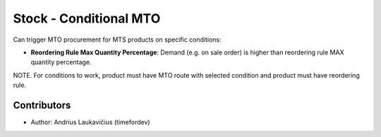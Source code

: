 Stock - Conditional MTO
#######################

Can trigger MTO procurement for MTS products on specific conditions:

* **Reordering Rule Max Quantity Percentage**: Demand (e.g. on sale order) is higher
  than reordering rule MAX quantity percentage.

NOTE. For conditions to work, product must have MTO route with selected condition and
product must have reordering rule.

Contributors
------------

* Author: Andrius Laukavičius (timefordev)
